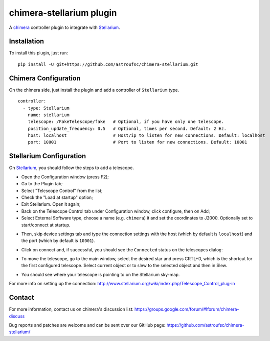chimera-stellarium plugin
=========================

A `chimera`_ controller plugin to integrate with `Stellarium`_.

Installation
------------

To install this plugin, just run:

::

    pip install -U git+https://github.com/astroufsc/chimera-stellarium.git


Chimera Configuration
---------------------

On the chimera side, just install the plugin and add a controller of ``Stellarium`` type.

::

    controller:
      - type: Stellarium
        name: stellarium
        telescope: /FakeTelescope/fake   # Optional, if you have only one telescope.
        position_update_frequency: 0.5   # Optional, times per second. Default: 2 Hz.
        host: localhost                  # Host/ip to listen for new connections. Default: localhost
        port: 10001                      # Port to listen for new connections. Default: 10001

Stellarium Configuration
------------------------

On `Stellarium`_, you should follow the steps to add a telescope.

* Open the Configuration window (press F2);

* Go to the Plugin tab;

* Select "Telescope Control" from the list;

* Check the "Load at startup" option;

* Exit Stellarium. Open it again;

* Back on the Telescope Control tab under Configuration window, click configure, then on Add;

* Select External Software type, choose a name (e.g. ``chimera``) it and set the coordinates to J2000. Optionally set to start/connect at startup.

.. image:: https://github.com/astroufsc/chimera-stellarium/raw/master/docs/images/img1.png

* Then, skip device settings tab and type the connection settings with the host (which by default is ``localhost``) and the port (which by default is ``10001``).

.. image:: https://github.com/astroufsc/chimera-stellarium/raw/master/docs/images/img2.png

* Click on connect and, if successful, you should see the ``Connected`` status on the telescopes dialog:

.. image:: https://github.com/astroufsc/chimera-stellarium/raw/master/docs/images/img3.png

* To move the telescope, go to the main window, select the desired star and press CRTL+0, which is the shortcut for the first configured telescope. Select current object or to slew to the selected object and then in Slew.

.. image:: https://github.com/astroufsc/chimera-stellarium/raw/master/docs/images/img4.png

* You should see where your telescope is pointing to on the Stellarium sky-map.

.. image:: https://github.com/astroufsc/chimera-stellarium/raw/master/docs/images/img5.png

For more info on setting up the connection: http://www.stellarium.org/wiki/index.php/Telescope_Control_plug-in



Contact
-------

For more information, contact us on chimera's discussion list:
https://groups.google.com/forum/#!forum/chimera-discuss

Bug reports and patches are welcome and can be sent over our GitHub page:
https://github.com/astroufsc/chimera-stellarium/


.. _Stellarium: http://www.stellarium.org/
.. _chimera: https://www.github.com/astroufsc/chimera/